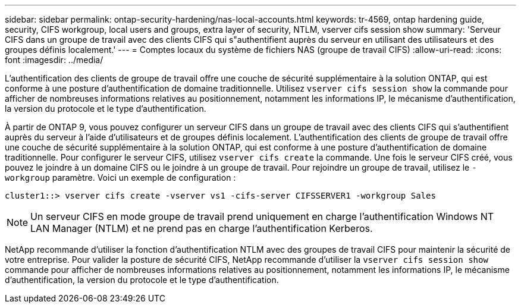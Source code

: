 ---
sidebar: sidebar 
permalink: ontap-security-hardening/nas-local-accounts.html 
keywords: tr-4569, ontap hardening guide, security, CIFS workgroup, local users and groups, extra layer of security, NTLM, vserver cifs session show 
summary: 'Serveur CIFS dans un groupe de travail avec des clients CIFS qui s"authentifient auprès du serveur en utilisant des utilisateurs et des groupes définis localement.' 
---
= Comptes locaux du système de fichiers NAS (groupe de travail CIFS)
:allow-uri-read: 
:icons: font
:imagesdir: ../media/


[role="lead"]
L'authentification des clients de groupe de travail offre une couche de sécurité supplémentaire à la solution ONTAP, qui est conforme à une posture d'authentification de domaine traditionnelle. Utilisez `vserver cifs session show` la commande pour afficher de nombreuses informations relatives au positionnement, notamment les informations IP, le mécanisme d'authentification, la version du protocole et le type d'authentification.

À partir de ONTAP 9, vous pouvez configurer un serveur CIFS dans un groupe de travail avec des clients CIFS qui s'authentifient auprès du serveur à l'aide d'utilisateurs et de groupes définis localement. L'authentification des clients de groupe de travail offre une couche de sécurité supplémentaire à la solution ONTAP, qui est conforme à une posture d'authentification de domaine traditionnelle. Pour configurer le serveur CIFS, utilisez `vserver cifs create` la commande. Une fois le serveur CIFS créé, vous pouvez le joindre à un domaine CIFS ou le joindre à un groupe de travail. Pour rejoindre un groupe de travail, utilisez le `-workgroup` paramètre. Voici un exemple de configuration :

[listing]
----
cluster1::> vserver cifs create -vserver vs1 -cifs-server CIFSSERVER1 -workgroup Sales
----

NOTE: Un serveur CIFS en mode groupe de travail prend uniquement en charge l'authentification Windows NT LAN Manager (NTLM) et ne prend pas en charge l'authentification Kerberos.

NetApp recommande d'utiliser la fonction d'authentification NTLM avec des groupes de travail CIFS pour maintenir la sécurité de votre entreprise. Pour valider la posture de sécurité CIFS, NetApp recommande d'utiliser la `vserver cifs session show` commande pour afficher de nombreuses informations relatives au positionnement, notamment les informations IP, le mécanisme d'authentification, la version du protocole et le type d'authentification.
